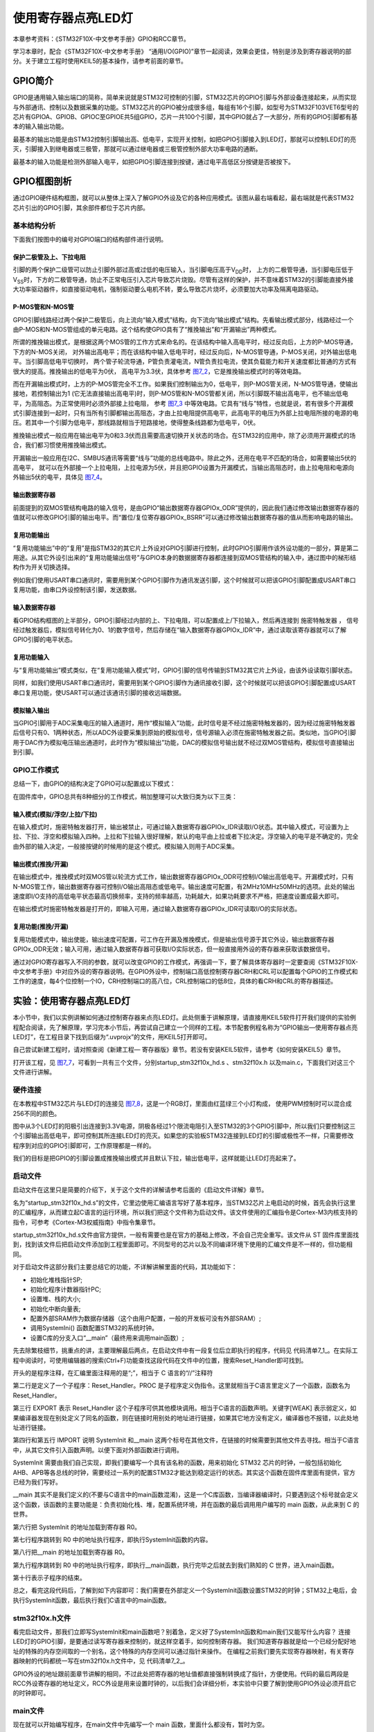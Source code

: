 .. vim: syntax=rst

使用寄存器点亮LED灯
-------------------

本章参考资料：《STM32F10X-中文参考手册》GPIO和RCC章节。

学习本章时，配合《STM32F10X-中文参考手册》
“通用I/O(GPIO)”章节一起阅读，效果会更佳，特别是涉及到寄存器说明的部分。关于建立工程时使用KEIL5的基本操作，请参考前面的章节。

GPIO简介
~~~~~~~~

GPIO是通用输入输出端口的简称，简单来说就是STM32可控制的引脚，STM32芯片的GPIO引脚与外部设备连接起来，从而实现与外部通讯、控制以及数据采集的功能。STM32芯片的GPIO被分成很多组，每组有16个引脚，如型号为STM32F103VET6型号的芯片有GPIOA、GPIOB、GPIOC至GPIOE共5组GPIO，芯片一共100个引脚，其中GPIO就占了一大部分，所有的GPIO引脚都有基本的输入输出功能。

最基本的输出功能是由STM32控制引脚输出高、低电平，实现开关控制，如把GPIO引脚接入到LED灯，那就可以控制LED灯的亮灭，引脚接入到继电器或三极管，那就可以通过继电器或三极管控制外部大功率电路的通断。

最基本的输入功能是检测外部输入电平，如把GPIO引脚连接到按键，通过电平高低区分按键是否被按下。

GPIO框图剖析
~~~~~~~~~~~~

.. image:: media/image1.png
   :align: center
   :alt: 图 7‑1 GPIO结构框图
   :name: image1

通过GPIO硬件结构框图，就可以从整体上深入了解GPIO外设及它的各种应用模式。该图从最右端看起，最右端就是代表STM32芯片引出的GPIO引脚，其余部件都位于芯片内部。

基本结构分析
^^^^^^^^^^^^

下面我们按图中的编号对GPIO端口的结构部件进行说明。

保护二极管及上、下拉电阻
''''''''''''''''''''''''

引脚的两个保护二级管可以防止引脚外部过高或过低的电压输入，当引脚电压高于V\ :sub:`DD`\ 时，
上方的二极管导通，当引脚电压低于V\ :sub:`SS`\ 时，下方的二极管导通，防止不正常电压引入芯片导致芯片烧毁。尽管有这样的保护，并不意味着STM32的引脚能直接外接大功率驱动器件，如直接驱动电机，强制驱动要么电机不转，要么导致芯片烧坏，必须要加大功率及隔离电路驱动。

P-MOS管和N-MOS管
''''''''''''''''

GPIO引脚线路经过两个保护二极管后，向上流向“输入模式”结构，向下流向“输出模式”结构。先看输出模式部分，线路经过一个由P-MOS和N-MOS管组成的单元电路。这个结构使GPIO具有了“推挽输出”和“开漏输出”两种模式。

所谓的推挽输出模式，是根据这两个MOS管的工作方式来命名的。在该结构中输入高电平时，经过反向后，上方的P-MOS导通，下方的N-MOS关闭，
对外输出高电平；而在该结构中输入低电平时，经过反向后，N-MOS管导通，P-MOS关闭，对外输出低电平。当引脚高低电平切换时，
两个管子轮流导通，P管负责灌电流，N管负责拉电流，使其负载能力和开关速度都比普通的方式有很大的提高。推挽输出的低电平为0伏，
高电平为3.3伏，具体参考 图7_2_，它是推挽输出模式时的等效电路。

.. image:: media/image2.png
   :align: center
   :alt: 图 7‑2 推挽等效电路
   :name: 图7_2

而在开漏输出模式时，上方的P-MOS管完全不工作。如果我们控制输出为0，低电平，则P-MOS管关闭，N-MOS管导通，使输出接地，若控制输出为1
(它无法直接输出高电平)时，则P-MOS管和N-MOS管都关闭，所以引脚既不输出高电平，也不输出低电平，为高阻态。为正常使用时必须外部接上拉电阻，
参考 图7_3_ 中等效电路。它具有“线与”特性，也就是说，若有很多个开漏模式引脚连接到一起时，只有当所有引脚都输出高阻态，才由上拉电阻提供高电平，此高电平的电压为外部上拉电阻所接的电源的电压。若其中一个引脚为低电平，那线路就相当于短路接地，使得整条线路都为低电平，0伏。

推挽输出模式一般应用在输出电平为0和3.3伏而且需要高速切换开关状态的场合。在STM32的应用中，除了必须用开漏模式的场合，我们都习惯使用推挽输出模式。

开漏输出一般应用在I2C、SMBUS通讯等需要“线与”功能的总线电路中。除此之外，还用在电平不匹配的场合，如需要输出5伏的高电平，
就可以在外部接一个上拉电阻，上拉电源为5伏，并且把GPIO设置为开漏模式，当输出高阻态时，由上拉电阻和电源向外输出5伏的电平，具体见 图7_4_。

.. image:: media/image3.png
   :align: center
   :alt: 图 7‑3 开漏电路
   :name: 图7_3

.. image:: media/image4.png
   :align: center
   :alt: 图 7‑4 STM32 IO 对外输出 5V电平
   :name: 图7_4

输出数据寄存器
''''''''''''''

前面提到的双MOS管结构电路的输入信号，是由GPIO“输出数据寄存器GPIOx_ODR”提供的，因此我们通过修改输出数据寄存器的值就可以修改GPIO引脚的输出电平。而“置位/复位寄存器GPIOx_BSRR”可以通过修改输出数据寄存器的值从而影响电路的输出。

复用功能输出
''''''''''''

“复用功能输出”中的“复用”是指STM32的其它片上外设对GPIO引脚进行控制，此时GPIO引脚用作该外设功能的一部分，算是第二用途。从其它外设引出来的“复用功能输出信号”与GPIO本身的数据据寄存器都连接到双MOS管结构的输入中，通过图中的梯形结构作为开关切换选择。

例如我们使用USART串口通讯时，需要用到某个GPIO引脚作为通讯发送引脚，这个时候就可以把该GPIO引脚配置成USART串口复用功能，由串口外设控制该引脚，发送数据。

.. code-block:: c
   :caption: 代码7_0_1
   :name: 代码7_0_1

    // GPIOB 16个IO全部输出 0XFF
    GPIOB->ODR = 0XFF;

输入数据寄存器
''''''''''''''

看GPIO结构框图的上半部分，GPIO引脚经过内部的上、下拉电阻，可以配置成上/下拉输入，然后再连接到 施密特触发器 ，
信号经过触发器后，模拟信号转化为0、1的数字信号，然后存储在“输入数据寄存器GPIOx_IDR”中，通过读取该寄存器就可以了解GPIO引脚的电平状态。

.. code-block:: c
   :caption: 代码7_0_2
   :name: 代码7_0_2

    // 读取GPIOB端口的16位数据值
    uint16_t temp;
    temp = GPIOB->IDR;

复用功能输入
''''''''''''

与“复用功能输出”模式类似，在“复用功能输入模式”时，GPIO引脚的信号传输到STM32其它片上外设，由该外设读取引脚状态。

同样，如我们使用USART串口通讯时，需要用到某个GPIO引脚作为通讯接收引脚，这个时候就可以把该GPIO引脚配置成USART串口复用功能，使USART可以通过该通讯引脚的接收远端数据。

模拟输入输出
''''''''''''

当GPIO引脚用于ADC采集电压的输入通道时，用作“模拟输入”功能，此时信号是不经过施密特触发器的，因为经过施密特触发器后信号只有0、1两种状态，所以ADC外设要采集到原始的模拟信号，信号源输入必须在施密特触发器之前。类似地，当GPIO引脚用于DAC作为模拟电压输出通道时，此时作为“模拟输出”功能，DAC的模拟信号输出就不经过双MOS管结构，模拟信号直接输出到引脚。

GPIO工作模式
^^^^^^^^^^^^

总结一下，由GPIO的结构决定了GPIO可以配置成以下模式：

.. code-block:: c
   :caption: 代码 7‑1 GPIO 8种工作模式
   :name: 代码7_1

    typedef enum
    {
        GPIO_Mode_AIN = 0x0,           // 模拟输入
        GPIO_Mode_IN_FLOATING = 0x04,  // 浮空输入
        GPIO_Mode_IPD = 0x28,          // 下拉输入
        GPIO_Mode_IPU = 0x48,          // 上拉输入
        GPIO_Mode_Out_OD = 0x14,       // 开漏输出
        GPIO_Mode_Out_PP = 0x10,       // 推挽输出
        GPIO_Mode_AF_OD = 0x1C,        // 复用开漏输出
        GPIO_Mode_AF_PP = 0x18         // 复用推挽输出
    } GPIOMode_TypeDef;

在固件库中，GPIO总共有8种细分的工作模式，稍加整理可以大致归类为以下三类：

输入模式(模拟/浮空/上拉/下拉)
'''''''''''''''''''''''''''''

在输入模式时，施密特触发器打开，输出被禁止，可通过输入数据寄存器GPIOx_IDR读取I/O状态。其中输入模式，可设置为上拉、下拉、浮空和模拟输入四种。上拉和下拉输入很好理解，默认的电平由上拉或者下拉决定。浮空输入的电平是不确定的，完全由外部的输入决定，一般接按键的时候用的是这个模式。模拟输入则用于ADC采集。

输出模式(推挽/开漏)
'''''''''''''''''''

在输出模式中，推挽模式时双MOS管以轮流方式工作，输出数据寄存器GPIOx_ODR可控制I/O输出高低电平。开漏模式时，只有N-MOS管工作，输出数据寄存器可控制I/O输出高阻态或低电平。输出速度可配置，有2MHz\10MHz\50MHz的选项。此处的输出速度即I/O支持的高低电平状态最高切换频率，支持的频率越高，功耗越大，如果功耗要求不严格，把速度设置成最大即可。

在输出模式时施密特触发器是打开的，即输入可用，通过输入数据寄存器GPIOx_IDR可读取I/O的实际状态。

复用功能(推挽/开漏)
'''''''''''''''''''

复用功能模式中，输出使能，输出速度可配置，可工作在开漏及推挽模式，但是输出信号源于其它外设，输出数据寄存器GPIOx_ODR无效；输入可用，通过输入数据寄存器可获取I/O实际状态，但一般直接用外设的寄存器来获取该数据信号。

通过对GPIO寄存器写入不同的参数，就可以改变GPIO的工作模式，再强调一下，要了解具体寄存器时一定要查阅《STM32F10X-中文参考手册》中对应外设的寄存器说明。在GPIO外设中，控制端口高低控制寄存器CRH和CRL可以配置每个GPIO的工作模式和工作的速度，每4个位控制一个IO，CRH控制端口的高八位，CRL控制端口的低8位，具体的看CRH和CRL的寄存器描述。

.. image:: media/image5.png
   :align: center
   :alt: 图 7‑5 GPIO端口配置低寄存器
   :name: 图7_5

.. image:: media/image6.png
   :align: center
   :alt: 图 7‑6 GPIO端口配置高寄存器
   :name: 图7_6

实验：使用寄存器点亮LED灯
~~~~~~~~~~~~~~~~~~~~~~~~~

本小节中，我们以实例讲解如何通过控制寄存器来点亮LED灯。此处侧重于讲解原理，请直接用KEIL5软件打开我们提供的实验例程配合阅读，先了解原理，学习完本小节后，再尝试自己建立一个同样的工程。本节配套例程名称为“GPIO输出—使用寄存器点亮LED灯”，在工程目录下找到后缀为“.uvprojx”的文件，用KEIL5打开即可。

自己尝试新建工程时，请对照查阅《新建工程—
寄存器版》章节。若没有安装KEIL5软件，请参考《如何安装KEIL5》章节。

打开该工程，见 图7_7_，可看到一共有三个文件，分别startup_stm32f10x_hd.s
、stm32f10x.h 以及main.c，下面我们对这三个文件进行讲解。

.. image:: media/image7.jpeg
   :align: center
   :alt: 图 7‑7 工程文件结构
   :name: 图7_7

硬件连接
^^^^^^^^

在本教程中STM32芯片与LED灯的连接见
图7_8_，这是一个RGB灯，里面由红蓝绿三个小灯构成，
使用PWM控制时可以混合成256不同的颜色。

.. image:: media/image8.png
   :align: center
   :alt: 图 7‑8 LED灯电路连接图
   :name: 图7_8

图中从3个LED灯的阳极引出连接到3.3V电源，阴极各经过1个限流电阻引入至STM32的3个GPIO引脚中，所以我们只要控制这三个引脚输出高低电平，即可控制其所连接LED灯的亮灭。如果您的实验板STM32连接到LED灯的引脚或极性不一样，只需要修改程序到对应的GPIO引脚即可，工作原理都是一样的。

我们的目标是把GPIO的引脚设置成推挽输出模式并且默认下拉，输出低电平，这样就能让LED灯亮起来了。

启动文件
^^^^^^^^

启动文件在这里只是简要的介绍下，关于这个文件的详解请参考后面的《启动文件详解》章节。

名为“startup_stm32f10x_hd.s”的文件，它里边使用汇编语言写好了基本程序，当STM32芯片上电启动的时候，首先会执行这里的汇编程序，从而建立起C语言的运行环境，所以我们把这个文件称为启动文件。该文件使用的汇编指令是Cortex-M3内核支持的指令，可参考《Cortex-M3权威指南》中指令集章节。

startup_stm32f10x_hd.s文件由官方提供，一般有需要也是在官方的基础上修改，不会自己完全重写。该文件从
ST
固件库里面找到，找到该文件后把启动文件添加到工程里面即可。不同型号的芯片以及不同编译环境下使用的汇编文件是不一样的，但功能相同。

对于启动文件这部分我们主要总结它的功能，不详解讲解里面的代码，其功能如下：

-  初始化堆栈指针SP;

-  初始化程序计数器指针PC;

-  设置堆、栈的大小;

-  初始化中断向量表;

-  配置外部SRAM作为数据存储器（这个由用户配置，一般的开发板可没有外部SRAM）;

-  调用SystemIni() 函数配置STM32的系统时钟。

-  设置C库的分支入口“__main”（最终用来调用main函数）;

先去除繁枝细节，挑重点的讲，主要理解最后两点，在启动文件中有一段复位后立即执行的程序，代码见
代码清单7_1_。在实际工程中阅读时，可使用编辑器的搜索(Ctrl+F)功能查找这段代码在文件中的位置，搜索Reset_Handler即可找到。

.. code-block:: c
   :caption: 代码清单 7‑1复位后执行的程序
   :name: 代码清单7_1

    ;Reset handler
    Reset_Handler    PROC
                    EXPORT  Reset_Handler     [WEAK]
        IMPORT  SystemInit
        IMPORT  __main

            LDR     R0, =SystemInit
            BLX     R0
            LDR     R0, =__main
            BX      R0
            ENDP

开头的是程序注释，在汇编里面注释用的是“;”，相当于 C 语言的“//”注释符

第二行是定义了一个子程序：Reset_Handler。PROC
是子程序定义伪指令。这里就相当于C语言里定义了一个函数，函数名为Reset_Handler。

第三行 EXPORT 表示 Reset_Handler
这个子程序可供其他模块调用。相当于C语言的函数声明。关键字[WEAK]
表示弱定义，如果编译器发现在别处定义了同名的函数，则在链接时用别处的地址进行链接，如果其它地方没有定义，编译器也不报错，以此处地址进行链接。

第四行和第五行 IMPORT 说明 SystemInit 和__main
这两个标号在其他文件，在链接的时候需要到其他文件去寻找。相当于C语言中，从其它文件引入函数声明。以便下面对外部函数进行调用。

SystemInit
需要由我们自己实现，即我们要编写一个具有该名称的函数，用来初始化 STM32
芯片的时钟，一般包括初始化AHB、APB等各总线的时钟，需要经过一系列的配置STM32才能达到稳定运行的状态。其实这个函数在固件库里面有提供，官方已经为我们写好。

\__main
其实不是我们定义的(不要与C语言中的main函数混淆)，这是一个C库函数，当编译器编译时，只要遇到这个标号就会定义这个函数，该函数的主要功能是：负责初始化栈、堆，配置系统环境，并在函数的最后调用用户编写的
main 函数，从此来到 C 的世界。

第六行把 SystemInit 的地址加载到寄存器 R0。

第七行程序跳转到 R0 中的地址执行程序，即执行SystemInit函数的内容。

第八行把__main 的地址加载到寄存器 R0。

第九行程序跳转到 R0
中的地址执行程序，即执行__main函数，执行完毕之后就去到我们熟知的 C
世界，进入main函数。

第十行表示子程序的结束。

总之，看完这段代码后，了解到如下内容即可：我们需要在外部定义一个SystemInit函数设置STM32的时钟；STM32上电后，会执行SystemInit函数，最后执行我们C语言中的main函数。

stm32f10x.h文件
^^^^^^^^^^^^^^^

看完启动文件，那我们立即写SystemInit和main函数吧？别着急，定义好了SystemInit函数和main我们又能写什么内容？
连接LED灯的GPIO引脚，是要通过读写寄存器来控制的，就这样空着手，如何控制寄存器。
我们知道寄存器就是给一个已经分配好地址的特殊的内存空间取的一个别名，这个特殊的内存空间可以通过指针来操作。
在编程之前我们要先实现寄存器映射，有关寄存器映射的代码都统一写在stm32f10x.h文件中，见 代码清单7_2_。

.. code-block:: c
   :caption: 代码清单 7‑2 外设地址定义
   :name: 代码清单7_2

    /*片上外设基地址  */
    #define PERIPH_BASE         ((unsigned int)0x40000000)

    /*总线基地址，GPIO都挂载到APB2上 */
    #define APB2PERIPH_BASE     (PERIPH_BASE + 0x10000)

    /*GPIOB外设基地址*/
    #define GPIOB_BASE          (APB2PERIPH_BASE + 0x0C00)

    /* GPIOB寄存器地址,强制转换成指针 */
    #define GPIOB_CRL           *(unsigned int*)(GPIOB_BASE+0x00)
    #define GPIOB_CRH           *(unsigned int*)(GPIOB_BASE+0x04)
    #define GPIOB_IDR           *(unsigned int*)(GPIOB_BASE+0x08)
    #define GPIOB_ODR           *(unsigned int*)(GPIOB_BASE+0x0C)
    #define GPIOB_BSRR          *(unsigned int*)(GPIOB_BASE+0x10)
    #define GPIOB_BRR           *(unsigned int*)(GPIOB_BASE+0x14)
    #define GPIOB_LCKR          *(unsigned int*)(GPIOB_BASE+0x18)

    /*RCC外设基地址*/
    #define RCC_BASE           (AHBPERIPH_BASE + 0x1000)
    /*RCC的AHB1时钟使能寄存器地址,强制转换成指针*/
    #define RCC_APB2ENR        *(unsigned int*)(RCC_BASE+0x18)

GPIO外设的地址跟前面章节讲解的相同，不过此处把寄存器的地址值都直接强制转换成了指针，方便使用。代码的最后两段是RCC外设寄存器的地址定义，RCC外设是用来设置时钟的，以后我们会详细分析，本实验中只要了解到使用GPIO外设必须开启它的时钟即可。

main文件
^^^^^^^^

现在就可以开始编写程序，在main文件中先编写一个 main
函数，里面什么都没有，暂时为空。

.. code-block:: c

    int main (void)
    {
    }

此时直接编译的话，会出现如下错误：

“Error: L6218E: Undefined symbol SystemInit (referred from
startup_stm32f10x.o)”

错误提示SystemInit 没有定义。从分析启动文件时我们知道，Reset_Handler
调用了该函数用来初始化SMT32系统时钟，为了简单起见，我们在 main
文件里面定义一个 SystemInit
空函数，什么也不做，为的是骗过编译器，把这个错误去掉。关于配置系统时钟我们在后面再写。当我们不配置系统时钟时，STM32会把HSI当作系统时钟，HSI=8M，由芯片内部的振荡器提供。我们在main中添加如下函数：

.. code-block:: c

    // 函数为空，目的是为了骗过编译器不报错
    void SystemInit(void)
    {
    }

这时再编译就没有错了，完美解决。还有一个方法就是在启动文件中把有关SystemInit
的代码注释掉也可以，见 代码清单7_3_。

.. code-block:: c
   :caption: 代码清单 7‑3 注释掉启动文件中调用SystemInit的代码
   :name: 代码清单7_3

    ; Reset handler
    Reset_Handler    PROC
            EXPORT  Reset_Handler             [WEAK]
            ;IMPORT  SystemInit
            IMPORT  __main

            ;LDR     R0, =SystemInit
            ;BLX     R0
            LDR     R0, =__main
            BX      R0
            ENDP

接下来在main函数中添加代码，实现我们的点灯之旅。

GPIO模式
''''''''

首先我们把连接到LED灯的GPIO引脚PB0配置成输出模式，即配置GPIO的端口配置低寄存器CRL，见 图7_9_。
CRL中包含0-7号引脚，每个引脚占用4个寄存器位。MODE位用来配置输出的速度，CNF位用来配置各种输入输出模式。
在这里我们把PB0配置为通用推挽输出，输出的速度为10M，具体见 代码清单7_4_。

.. code-block:: c
   :caption: 代码清单 7‑4 配置输出模式
   :name: 代码清单7_4

    // 清空控制PB0的端口位
    GPIOB_CRL &= ~( 0x0F<< (4*0));
    // 配置PB0为通用推挽输出，速度为10M
    GPIOB_CRL |= (1<<4*0);

.. image:: media/image9.png
   :align: center
   :alt: 图 7‑9 GPIO端口控制低寄存器CRL
   :name: 图7_9

在代码中，我们先把控制PB0的端口位清0，然后再向它赋值“0001
b”，从而使GPIOB0引脚设置成输出模式，速度为10M。

代码中使用了“&=~”、“\|=”这种操作方法是为了避免影响到寄存器中的其它位，因为寄存器不能按位读写，假如我们直接给CRL寄存器赋值：

.. code-block:: c

    GPIOB_CRL = 0x0000001;

这时CRL的的低4位被设置成“0001”输出模式，但其它GPIO引脚就有意见了，因为其它引脚的MODER位都已被设置成输入模式。

控制引脚输出电平
''''''''''''''''

在输出模式时，对端口位设置/清除寄存器BSRR寄存器、端口位清除寄存器BRR和ODR寄存器写入参数即可控制引脚的电平状态，
其中操作BSRR和BRR最终影响的都是ODR寄存器，然后再通过ODR寄存器的输出来控制GPIO。为了一步到位，
我们在这里直接操作ODR寄存器来控制GPIO的电平。具体见 代码清单7_5_。

.. code-block:: c
   :caption: 代码清单 7‑5 控制引脚输出电平
   :name: 代码清单7_5

    // PB0输出低电平
    GPIOB_ODR &= ~(1<<0);

.. image:: media/image10.png
   :align: center
   :alt: 图 7‑10 GPIO 数据输出寄存器ODR
   :name: 图7_10

开启外设时钟
''''''''''''

设置完GPIO的引脚，控制电平输出，以为现在总算可以点亮 LED
了吧，其实还差最后一步。由于STM32的
外设很多，为了降低功耗，每个外设都对应着一个时钟，在芯片刚上电的时候这些时钟都是被关闭的，如果想要外设工作，必须把相应的时钟打开。

STM32 的所有外设的时钟由一个专门的外设来管理，叫 RCC（reset and
clockcontrol），RCC 在《 STM32F10X-
中文参考手册》的第六章。关于RCC外设中的时钟部分，我们在后面的章节《RCC—使用HSE/HIS配置》中有详细的讲解，这里我们暂时先了解下。

所有的 GPIO都挂载到 APB2
总线上，具体的时钟由APB2外设时钟使能寄存器(RCC\_
APB2ENR)来控制，具体见 代码清单7_6_。

.. code-block:: c
   :caption: 代码清单 7‑6 开启端口时钟
   :name: 代码清单7_6

    // 开启 GPIOB 端口 时钟
    RCC_APB2ENR |= (1<<3);

.. image:: media/image11.png
   :align: center
   :alt: 图 7‑11 APB2外设时钟使能寄存器
   :name: 图7_11

图 7‑11 APB2外设时钟使能寄存器

水到渠成
''''''''

开启时钟，配置引脚模式，控制电平，经过这三步，我们总算可以控制一个
LED了。现在我们完整组织下用 STM32 控制一个 LED 的代码，见 代码清单7_7_。

.. code-block:: c
   :caption: 代码清单 7‑7 main文件中控制LED灯的代码
   :name: 代码清单7_7

   int main(void)
   {	
      // 开启GPIOA 端口时钟
      RCC_APB2ENR |= (1<<2);

      //清空控制PA8的端口位
      GPIOA_CRH &= ~( 0x0F<< (4*0));	
      // 配置PA0为通用推挽输出，速度为10M
      GPIOA_CRH |= (1<<4*0);

      // PA8 输出 低电平
      GPIOA_ODR &=(1<<1);
      
      while(1);
   }S

在本章节中，要求完全理解stm32f10x.h文件及main文件的内容(RCC相关的可以除外)。

下载验证
^^^^^^^^

把编译好的程序下载到开发板并复位，可看到板子上的LED灯被点亮。
